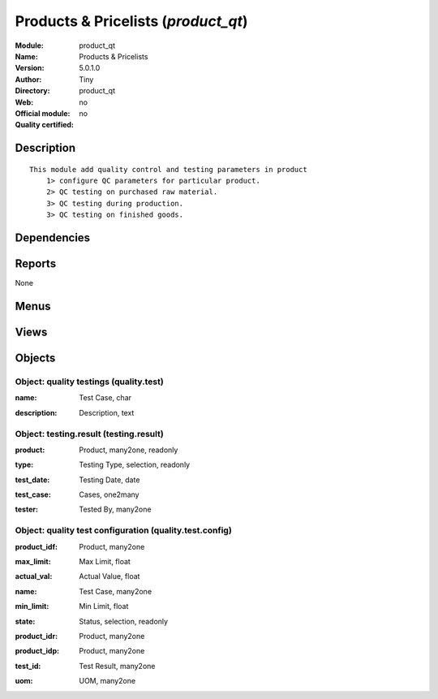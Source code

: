 
.. i18n: .. module:: product_qt
.. i18n:     :synopsis: Products & Pricelists 
.. i18n:     :noindex:
.. i18n: .. 

.. module:: product_qt
    :synopsis: Products & Pricelists 
    :noindex:
.. 

.. i18n: .. raw:: html
.. i18n: 
.. i18n:     <link rel="stylesheet" href="../_static/hide_objects_in_sidebar.css" type="text/css" />

.. raw:: html

    <link rel="stylesheet" href="../_static/hide_objects_in_sidebar.css" type="text/css" />

.. i18n: Products & Pricelists (*product_qt*)
.. i18n: ====================================
.. i18n: :Module: product_qt
.. i18n: :Name: Products & Pricelists
.. i18n: :Version: 5.0.1.0
.. i18n: :Author: Tiny
.. i18n: :Directory: product_qt
.. i18n: :Web: 
.. i18n: :Official module: no
.. i18n: :Quality certified: no

Products & Pricelists (*product_qt*)
====================================
:Module: product_qt
:Name: Products & Pricelists
:Version: 5.0.1.0
:Author: Tiny
:Directory: product_qt
:Web: 
:Official module: no
:Quality certified: no

.. i18n: Description
.. i18n: -----------

Description
-----------

.. i18n: ::
.. i18n: 
.. i18n:   This module add quality control and testing parameters in product
.. i18n:       1> configure QC parameters for particular product.
.. i18n:       2> QC testing on purchased raw material.
.. i18n:       3> QC testing during production.
.. i18n:       3> QC testing on finished goods.

::

  This module add quality control and testing parameters in product
      1> configure QC parameters for particular product.
      2> QC testing on purchased raw material.
      3> QC testing during production.
      3> QC testing on finished goods.

.. i18n: Dependencies
.. i18n: ------------

Dependencies
------------

.. i18n:  * :mod:`base`
.. i18n:  * :mod:`process`
.. i18n:  * :mod:`product`
.. i18n:  * :mod:`stock`
.. i18n:  * :mod:`mrp`

 * :mod:`base`
 * :mod:`process`
 * :mod:`product`
 * :mod:`stock`
 * :mod:`mrp`

.. i18n: Reports
.. i18n: -------

Reports
-------

.. i18n: None

None

.. i18n: Menus
.. i18n: -------

Menus
-------

.. i18n:  * Stock Management/Testing Result
.. i18n:  * Stock Management/Testing Result/Testing Result

 * Stock Management/Testing Result
 * Stock Management/Testing Result/Testing Result

.. i18n: Views
.. i18n: -----

Views
-----

.. i18n:  * quality.testing.form (form)
.. i18n:  * quality.testing.tree (tree)
.. i18n:  * quality.testing.config.tree (tree)
.. i18n:  * quality.testing.config.form (form)
.. i18n:  * \* INHERIT product.testing.form (form)
.. i18n:  * \* INHERIT quality.testing.form (form)
.. i18n:  * \* INHERIT quality.testing.move.form (form)
.. i18n:  * testing_result.tree (tree)
.. i18n:  * testing_result.form (form)
.. i18n:  * \* INHERIT quality.testing.mrp.production.form (form)
.. i18n:  * \* INHERIT quality.testing.mrp.production.tree (tree)
.. i18n:  * \* INHERIT quality.testing.mrp.form (form)

 * quality.testing.form (form)
 * quality.testing.tree (tree)
 * quality.testing.config.tree (tree)
 * quality.testing.config.form (form)
 * \* INHERIT product.testing.form (form)
 * \* INHERIT quality.testing.form (form)
 * \* INHERIT quality.testing.move.form (form)
 * testing_result.tree (tree)
 * testing_result.form (form)
 * \* INHERIT quality.testing.mrp.production.form (form)
 * \* INHERIT quality.testing.mrp.production.tree (tree)
 * \* INHERIT quality.testing.mrp.form (form)

.. i18n: Objects
.. i18n: -------

Objects
-------

.. i18n: Object: quality testings (quality.test)
.. i18n: #######################################

Object: quality testings (quality.test)
#######################################

.. i18n: :name: Test Case, char

:name: Test Case, char

.. i18n: :description: Description, text

:description: Description, text

.. i18n: Object: testing.result (testing.result)
.. i18n: #######################################

Object: testing.result (testing.result)
#######################################

.. i18n: :product: Product, many2one, readonly

:product: Product, many2one, readonly

.. i18n: :type: Testing Type, selection, readonly

:type: Testing Type, selection, readonly

.. i18n: :test_date: Testing Date, date

:test_date: Testing Date, date

.. i18n: :test_case: Cases, one2many

:test_case: Cases, one2many

.. i18n: :tester: Tested By, many2one

:tester: Tested By, many2one

.. i18n: Object: quality test configuration (quality.test.config)
.. i18n: ########################################################

Object: quality test configuration (quality.test.config)
########################################################

.. i18n: :product_idf: Product, many2one

:product_idf: Product, many2one

.. i18n: :max_limit: Max Limit, float

:max_limit: Max Limit, float

.. i18n:     *Maximum Limit of measure*

    *Maximum Limit of measure*

.. i18n: :actual_val: Actual Value, float

:actual_val: Actual Value, float

.. i18n: :name: Test Case, many2one

:name: Test Case, many2one

.. i18n: :min_limit: Min Limit, float

:min_limit: Min Limit, float

.. i18n:     *Minimum Limit of measure*

    *Minimum Limit of measure*

.. i18n: :state: Status, selection, readonly

:state: Status, selection, readonly

.. i18n: :product_idr: Product, many2one

:product_idr: Product, many2one

.. i18n: :product_idp: Product, many2one

:product_idp: Product, many2one

.. i18n: :test_id: Test Result, many2one

:test_id: Test Result, many2one

.. i18n: :uom: UOM, many2one

:uom: UOM, many2one
